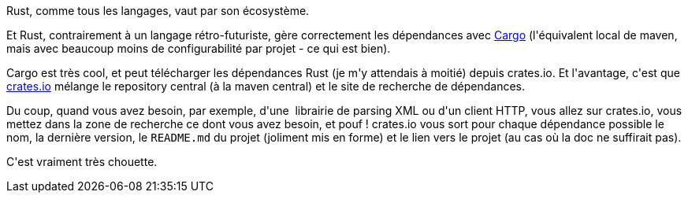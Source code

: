 :jbake-type: post
:jbake-status: published
:jbake-title: Trouver les bonnes dépendances Rust
:jbake-tags: build,cargo,dépendances,rust,_mois_août,_année_2018
:jbake-date: 2018-08-11
:jbake-depth: ../../../../
:jbake-uri: wordpress/2018/08/11/trouver-les-bonnes-dependances-rust.adoc
:jbake-excerpt: 
:jbake-source: https://riduidel.wordpress.com/2018/08/11/trouver-les-bonnes-dependances-rust/
:jbake-style: wordpress

++++
<p>
Rust, comme tous les langages, vaut par son écosystème.
</p>
<p>
Et Rust, contrairement à un langage rétro-futuriste, gère correctement les dépendances avec <a href="https://doc.rust-lang.org/cargo/">Cargo</a> (l'équivalent local de maven, mais avec beaucoup moins de configurabilité par projet - ce qui est bien).
</p>
<p>
Cargo est très cool, et peut télécharger les dépendances Rust (je m'y attendais à moitié) depuis crates.io. Et l'avantage, c'est que <a href="https://crates.io">crates.io</a> mélange le repository central (à la maven central) et le site de recherche de dépendances.
</p>
<p>
Du coup, quand vous avez besoin, par exemple, d'une  librairie de parsing XML ou d'un client HTTP, vous allez sur crates.io, vous mettez dans la zone de recherche ce dont vous avez besoin, et pouf ! crates.io vous sort pour chaque dépendance possible le nom, la dernière version, le <code>README.md</code> du projet (joliment mis en forme) et le lien vers le projet (au cas où la doc ne suffirait pas).
</p>
<p>
C'est vraiment très chouette.
</p>
++++